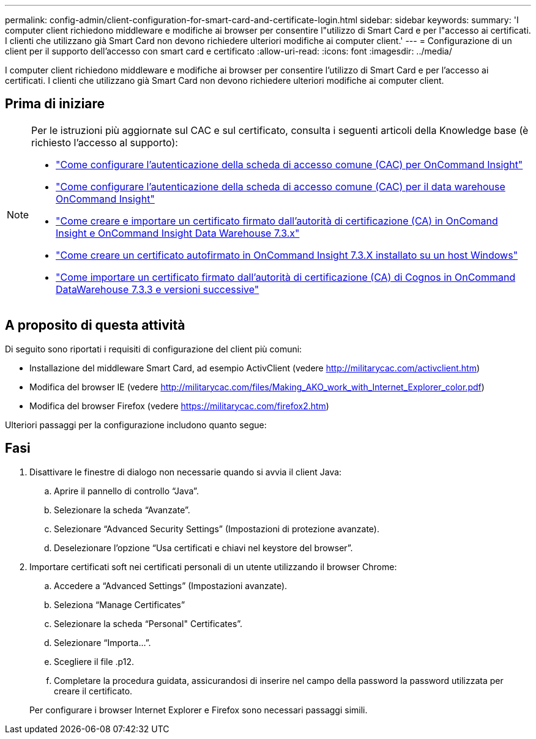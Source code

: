 ---
permalink: config-admin/client-configuration-for-smart-card-and-certificate-login.html 
sidebar: sidebar 
keywords:  
summary: 'I computer client richiedono middleware e modifiche ai browser per consentire l"utilizzo di Smart Card e per l"accesso ai certificati. I clienti che utilizzano già Smart Card non devono richiedere ulteriori modifiche ai computer client.' 
---
= Configurazione di un client per il supporto dell'accesso con smart card e certificato
:allow-uri-read: 
:icons: font
:imagesdir: ../media/


[role="lead"]
I computer client richiedono middleware e modifiche ai browser per consentire l'utilizzo di Smart Card e per l'accesso ai certificati. I clienti che utilizzano già Smart Card non devono richiedere ulteriori modifiche ai computer client.



== Prima di iniziare

[NOTE]
====
Per le istruzioni più aggiornate sul CAC e sul certificato, consulta i seguenti articoli della Knowledge base (è richiesto l'accesso al supporto):

* https://kb.netapp.com/Advice_and_Troubleshooting/Data_Infrastructure_Management/OnCommand_Suite/How_to_configure_Common_Access_Card_(CAC)_authentication_for_NetApp_OnCommand_Insight["Come configurare l'autenticazione della scheda di accesso comune (CAC) per OnCommand Insight"]
* https://kb.netapp.com/Advice_and_Troubleshooting/Data_Infrastructure_Management/OnCommand_Suite/How_to_configure_Common_Access_Card_(CAC)_authentication_for_NetApp_OnCommand_Insight_DataWarehouse["Come configurare l'autenticazione della scheda di accesso comune (CAC) per il data warehouse OnCommand Insight"]
* https://kb.netapp.com/Advice_and_Troubleshooting/Data_Infrastructure_Management/OnCommand_Suite/How_to_create_and_import_a_Certificate_Authority_(CA)_signed_certificate_into_OCI_and_DWH_7.3.X["Come creare e importare un certificato firmato dall'autorità di certificazione (CA) in OnComand Insight e OnCommand Insight Data Warehouse 7.3.x"]
* https://kb.netapp.com/Advice_and_Troubleshooting/Data_Infrastructure_Management/OnCommand_Suite/How_to_create_a_Self_Signed_Certificate_within_OnCommand_Insight_7.3.X_installed_on_a_Windows_Host["Come creare un certificato autofirmato in OnCommand Insight 7.3.X installato su un host Windows"]
* https://kb.netapp.com/Advice_and_Troubleshooting/Data_Infrastructure_Management/OnCommand_Suite/How_to_import_a_Cognos_Certificate_Authority_(CA)_signed_certificate_into_DWH_7.3.3_and_later["Come importare un certificato firmato dall'autorità di certificazione (CA) di Cognos in OnCommand DataWarehouse 7.3.3 e versioni successive"]


====


== A proposito di questa attività

Di seguito sono riportati i requisiti di configurazione del client più comuni:

* Installazione del middleware Smart Card, ad esempio ActivClient (vedere http://militarycac.com/activclient.htm[])
* Modifica del browser IE (vedere http://militarycac.com/files/Making_AKO_work_with_Internet_Explorer_color.pdf[])
* Modifica del browser Firefox (vedere https://militarycac.com/firefox2.htm[])


Ulteriori passaggi per la configurazione includono quanto segue:



== Fasi

. Disattivare le finestre di dialogo non necessarie quando si avvia il client Java:
+
.. Aprire il pannello di controllo "`Java`".
.. Selezionare la scheda "`Avanzate`".
.. Selezionare "`Advanced Security Settings`" (Impostazioni di protezione avanzate).
.. Deselezionare l'opzione "`Usa certificati e chiavi nel keystore del browser`".


. Importare certificati soft nei certificati personali di un utente utilizzando il browser Chrome:
+
.. Accedere a "`Advanced Settings`" (Impostazioni avanzate).
.. Seleziona "`Manage Certificates`"
.. Selezionare la scheda "`Personal" Certificates`".
.. Selezionare "`Importa...`".
.. Scegliere il file .p12.
.. Completare la procedura guidata, assicurandosi di inserire nel campo della password la password utilizzata per creare il certificato.


+
Per configurare i browser Internet Explorer e Firefox sono necessari passaggi simili.


